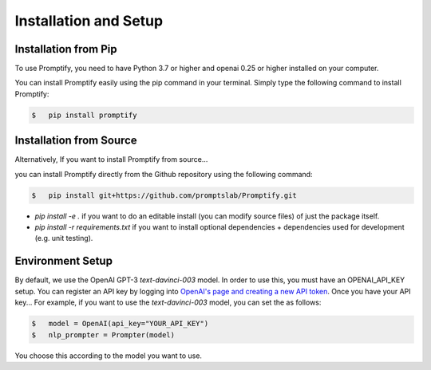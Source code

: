 Installation and Setup
======================

Installation from Pip
---------------------
To use Promptify, you need to have Python 3.7 or higher and openai 0.25 or higher installed on your computer.

You can install Promptify easily using the pip command in your terminal. Simply type the following command to install Promptify:

.. code-block:: bash
    
    $   pip install promptify



Installation from Source
------------------------
Alternatively,  If you want to install Promptify from source...

you can install Promptify directly from the Github repository using the following command:

.. code-block:: bash
    
    $   pip install git+https://github.com/promptslab/Promptify.git

- `pip install -e .` if you want to do an editable install (you can modify source files) of just the package itself.
- `pip install -r requirements.txt` if you want to install optional dependencies + dependencies used for development (e.g. unit testing).

Environment Setup
-----------------

By default, we use the OpenAI GPT-3 `text-davinci-003` model. In order to use this, you must have an OPENAI_API_KEY setup.
You can register an API key by logging into `OpenAI's page and creating a new API token <https://beta.openai.com/account/api-keys>`_. Once you have your API key... For example, if you want to use the `text-davinci-003` model, you can set the as follows:

.. code-block:: bash
    
    $   model = OpenAI(api_key="YOUR_API_KEY")
    $   nlp_prompter = Prompter(model)

You choose this according to the model you want to use. 

